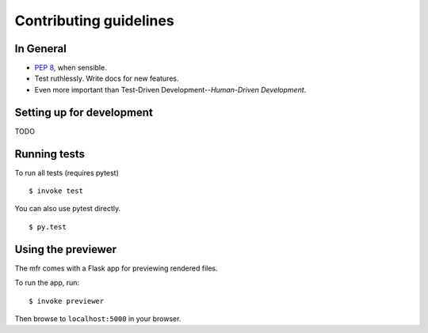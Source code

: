 Contributing guidelines
=======================

In General
----------

- `PEP 8`_, when sensible.
- Test ruthlessly. Write docs for new features.
- Even more important than Test-Driven Development--*Human-Driven Development*.

.. _`PEP 8`: http://www.python.org/dev/peps/pep-0008/


Setting up for development
--------------------------

TODO


Running tests
-------------

To run all tests (requires pytest) ::

    $ invoke test

You can also use pytest directly. ::

    $ py.test


Using the previewer
-------------------

The mfr comes with a Flask app for previewing rendered files.

To run the app, run: ::

    $ invoke previewer

Then browse to ``localhost:5000`` in your browser.

